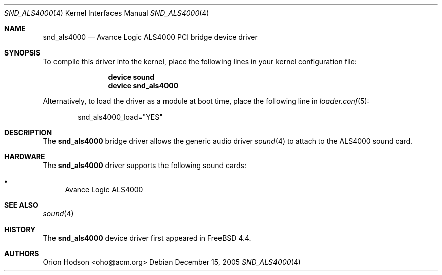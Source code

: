 .\" Copyright (c) 2004 Atte Peltomaki
.\" All rights reserved.
.\"
.\" Redistribution and use in source and binary forms, with or without
.\" modification, are permitted provided that the following conditions
.\" are met:
.\" 1. Redistributions of source code must retain the above copyright
.\"    notice, this list of conditions and the following disclaimer.
.\" 2. Redistributions in binary form must reproduce the above copyright
.\"    notice, this list of conditions and the following disclaimer in the
.\"    documentation and/or other materials provided with the distribution.
.\"
.\" THIS SOFTWARE IS PROVIDED BY THE AUTHOR AND CONTRIBUTORS ``AS IS'' AND
.\" ANY EXPRESS OR IMPLIED WARRANTIES, INCLUDING, BUT NOT LIMITED TO, THE
.\" IMPLIED WARRANTIES OF MERCHANTABILITY AND FITNESS FOR A PARTICULAR PURPOSE
.\" ARE DISCLAIMED.  IN NO EVENT SHALL THE AUTHOR OR CONTRIBUTORS BE LIABLE
.\" FOR ANY DIRECT, INDIRECT, INCIDENTAL, SPECIAL, EXEMPLARY, OR CONSEQUENTIAL
.\" DAMAGES (INCLUDING, BUT NOT LIMITED TO, PROCUREMENT OF SUBSTITUTE GOODS
.\" OR SERVICES; LOSS OF USE, DATA, OR PROFITS; OR BUSINESS INTERRUPTION)
.\" HOWEVER CAUSED AND ON ANY THEORY OF LIABILITY, WHETHER IN CONTRACT, STRICT
.\" LIABILITY, OR TORT (INCLUDING NEGLIGENCE OR OTHERWISE) ARISING IN ANY WAY
.\" OUT OF THE USE OF THIS SOFTWARE, EVEN IF ADVISED OF THE POSSIBILITY OF
.\" SUCH DAMAGE.
.\"
.\" $FreeBSD: src/share/man/man4/snd_als4000.4,v 1.7.12.1 2010/02/10 00:26:20 kensmith Exp $
.\"
.Dd December 15, 2005
.Dt SND_ALS4000 4
.Os
.Sh NAME
.Nm snd_als4000
.Nd "Avance Logic ALS4000 PCI bridge device driver"
.Sh SYNOPSIS
To compile this driver into the kernel, place the following lines in your
kernel configuration file:
.Bd -ragged -offset indent
.Cd "device sound"
.Cd "device snd_als4000"
.Ed
.Pp
Alternatively, to load the driver as a module at boot time, place the
following line in
.Xr loader.conf 5 :
.Bd -literal -offset indent
snd_als4000_load="YES"
.Ed
.Sh DESCRIPTION
The
.Nm
bridge driver allows the generic audio driver
.Xr sound 4
to attach to the ALS4000 sound card.
.Sh HARDWARE
The
.Nm
driver supports the following sound cards:
.Pp
.Bl -bullet -compact
.It
Avance Logic ALS4000
.El
.Sh SEE ALSO
.Xr sound 4
.Sh HISTORY
The
.Nm
device driver first appeared in
.Fx 4.4 .
.Sh AUTHORS
.An "Orion Hodson" Aq oho@acm.org

